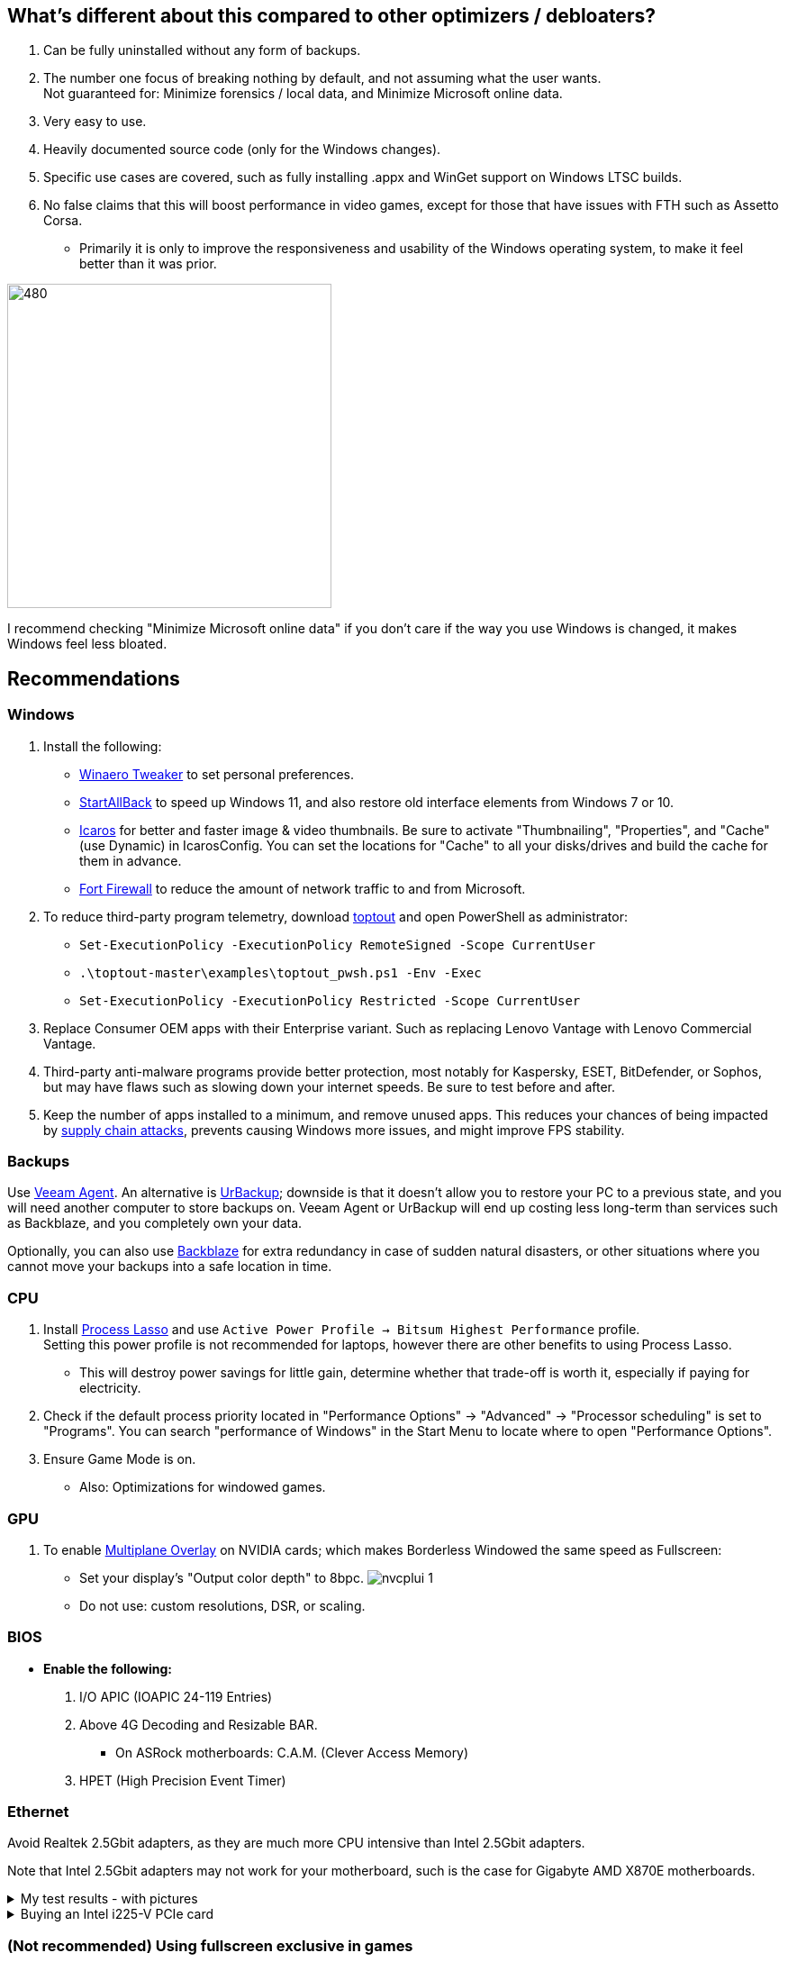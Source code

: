 :experimental:
:imagesdir: Images/
ifdef::env-github[]
:icons:
:tip-caption: :bulb:
:note-caption: :information_source:
:important-caption: :heavy_exclamation_mark:
:caution-caption: :fire:
:warning-caption: :warning:
endif::[]

== What's different about this compared to other optimizers / debloaters?
. Can be fully uninstalled without any form of backups.
. The number one focus of breaking nothing by default, and not assuming what the user wants. +
Not guaranteed for: Minimize forensics / local data, and Minimize Microsoft online data.
. Very easy to use.
. Heavily documented source code (only for the Windows changes).
. Specific use cases are covered, such as fully installing .appx and WinGet support on Windows LTSC builds.
. No false claims that this will boost performance in video games, except for those that have issues with FTH such as Assetto Corsa. 
- Primarily it is only to improve the responsiveness and usability of the Windows operating system, to make it feel better than it was prior.

image:W11Boost_GUI.png[480,360]

I recommend checking "Minimize Microsoft online data" if you don't care if the way you use Windows is changed, it makes Windows feel less bloated.

== Recommendations

=== Windows
. Install the following: 
- https://winaerotweaker.com/[Winaero Tweaker] to set personal preferences.
- https://www.startallback.com/[StartAllBack] to speed up Windows 11, and also restore old interface elements from Windows 7 or 10.
- https://github.com/Xanashi/Icaros[Icaros] for better and faster image & video thumbnails. Be sure to activate "Thumbnailing", "Properties", and "Cache" (use Dynamic) in IcarosConfig. You can set the locations for "Cache" to all your disks/drives and build the cache for them in advance.
- https://github.com/tnodir/fort[Fort Firewall] to reduce the amount of network traffic to and from Microsoft.

. To reduce third-party program telemetry, download https://github.com/beatcracker/toptout/archive/refs/heads/master.zip[toptout] and open PowerShell as administrator:
- `Set-ExecutionPolicy -ExecutionPolicy RemoteSigned -Scope CurrentUser`
- `.\toptout-master\examples\toptout_pwsh.ps1 -Env -Exec`
- `Set-ExecutionPolicy -ExecutionPolicy Restricted -Scope CurrentUser`

. Replace Consumer OEM apps with their Enterprise variant. Such as replacing Lenovo Vantage with Lenovo Commercial Vantage.

. Third-party anti-malware programs provide better protection, most notably for Kaspersky, ESET, BitDefender, or Sophos, but may have flaws such as slowing down your internet speeds. Be sure to test before and after.

. Keep the number of apps installed to a minimum, and remove unused apps. This reduces your chances of being impacted by https://www.bleepingcomputer.com/news/security/hackers-compromise-3cx-desktop-app-in-a-supply-chain-attack/[supply chain attacks], prevents causing Windows more issues, and might improve FPS stability.


=== Backups
Use https://www.veeam.com/send_license/backup-agent-windows-free/[Veeam Agent]. An alternative is https://www.urbackup.org[UrBackup]; downside is that it doesn't allow you to restore your PC to a previous state, and you will need another computer to store backups on. Veeam Agent or UrBackup will end up costing less long-term than services such as Backblaze, and you completely own your data.

Optionally, you can also use https://www.backblaze.com/cloud-backup/personal[Backblaze] for extra redundancy in case of sudden natural disasters, or other situations where you cannot move your backups into a safe location in time.

=== CPU
. Install https://bitsum.com/download-process-lasso/[Process Lasso] and use `Active Power Profile -> Bitsum Highest Performance` profile. +
Setting this power profile is not recommended for laptops, however there are other benefits to using Process Lasso.
- This will destroy power savings for little gain, determine whether that trade-off is worth it, especially if paying for electricity.

. Check if the default process priority located in "Performance Options" -> "Advanced" -> "Processor scheduling" is set to "Programs". You can search "performance of Windows" in the Start Menu to locate where to open "Performance Options".
. Ensure Game Mode is on.
- Also: Optimizations for windowed games.

=== GPU
. To enable https://kernel.org/doc/html/next/gpu/amdgpu/display/mpo-overview.html[Multiplane Overlay] on NVIDIA cards; which makes Borderless Windowed the same speed as Fullscreen:
- Set your display's "Output color depth" to 8bpc.
image:nvcplui_1.png[]
- Do not use: custom resolutions, DSR, or scaling.

=== BIOS
* *Enable the following:*
. I/O APIC (IOAPIC 24-119 Entries)
. Above 4G Decoding and Resizable BAR.
** On ASRock motherboards: C.A.M. (Clever Access Memory)
. HPET (High Precision Event Timer)

=== Ethernet
Avoid Realtek 2.5Gbit adapters, as they are much more CPU intensive than Intel 2.5Gbit adapters.

Note that Intel 2.5Gbit adapters may not work for your motherboard, such is the case for Gigabyte AMD X870E motherboards.

.My test results - with pictures
[%collapsible]
====

- Intel i225-V rev3 (important, as older revisions have serious issues):
image:Intel_i225v_LM.png[]
- "Realtek Gaming 2.5GbE Family Controller":
image:Realtek_LM.png[]
image:Realtek_HID.png[]

====

[%collapsible]
.Buying an Intel i225-V PCIe card
====
The Intel i225-V PCIe card tested is https://www.aliexpress.com/store/1100410590[IOCrest's variant], which works well our 6700k and 12700k PCs.
image:IOCrest_i225-V3_purchase.png[]
image:Intel_HID.png[]

I have not tested https://www.aliexpress.com/store/1101345677/search?SearchText=i226[DERAPID's Intel i226-V PCIe cards], which are similarly priced and rate well.
====


=== (Not recommended) Using fullscreen exclusive in games
Lowers input delay and GPU usage; potentially higher FPS, depending on the game.

.Drawbacks:
. Much higher time to switch between the game and another app (Alt + Tab).
. Increases chances of crashing games.

.How to:
. Unity engine; use the launch option: `-window-mode exclusive`

